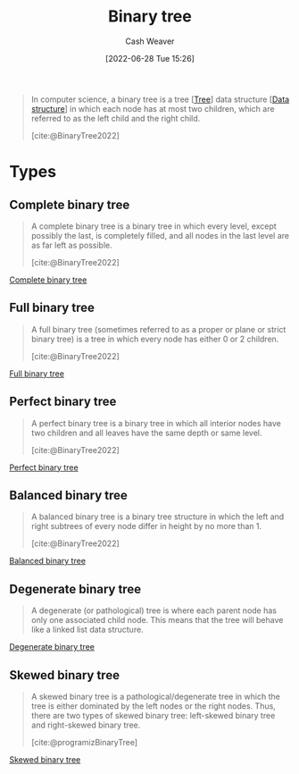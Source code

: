 :PROPERTIES:
:ID:       323bf406-41e6-4e5f-9be6-689e1055b118
:END:
#+title: Binary tree
#+author: Cash Weaver
#+date: [2022-06-28 Tue 15:26]
#+filetags: :concept:

#+begin_quote
In computer science, a binary tree is a tree [[[id:1a068ad5-3e16-4ec4-b238-6fdc5904aeb4][Tree]]] data structure [[[id:738c2ba7-a272-417d-9b6d-b6952d765280][Data structure]]] in which each node has at most two children, which are referred to as the left child and the right child.

[cite:@BinaryTree2022]
#+end_quote

* Types

** Complete binary tree
:PROPERTIES:
:ID:       cce89d10-ff69-4756-b9fa-9b713b4cb33b
:END:

#+begin_quote
A complete binary tree is a binary tree in which every level, except possibly the last, is completely filled, and all nodes in the last level are as far left as possible.

[cite:@BinaryTree2022]
#+end_quote

[[file:complete-binary-tree.png][Complete binary tree]]

** Full binary tree
:PROPERTIES:
:ID:       25395d14-712a-4f0a-8fec-ee18152bc757
:END:

#+begin_quote
A full binary tree (sometimes referred to as a proper or plane or strict binary tree) is a tree in which every node has either 0 or 2 children.

[cite:@BinaryTree2022]
#+end_quote

[[file:full-binary-tree.png][Full binary tree]]

** Perfect binary tree
:PROPERTIES:
:ID:       de6bcd91-4a80-4ea9-b939-eb7f57077f63
:END:

#+begin_quote
A perfect binary tree is a binary tree in which all interior nodes have two children and all leaves have the same depth or same level.

[cite:@BinaryTree2022]
#+end_quote

[[file:perfect-binary-tree.png][Perfect binary tree]]
** Balanced binary tree
:PROPERTIES:
:ID:       14876c69-a161-4b59-976a-d659cfe9435c
:END:

#+begin_quote
A balanced binary tree is a binary tree structure in which the left and right subtrees of every node differ in height by no more than 1.

[cite:@BinaryTree2022]
#+end_quote

[[file:balanced-binary-tree.png][Balanced binary tree]]

** Degenerate binary tree
:PROPERTIES:
:ID:       a15a6edb-dbe2-496f-bdc7-92b14e1f5566
:END:

#+begin_quote
A degenerate (or pathological) tree is where each parent node has only one associated child node. This means that the tree will behave like a linked list data structure.
#+end_quote

[[file:degenerate-binary-tree.png][Degenerate binary tree]]

** Skewed binary tree
:PROPERTIES:
:ID:       4c7bf5db-dc29-44a1-bb77-36d560b38688
:END:

#+begin_quote
A skewed binary tree is a pathological/degenerate tree in which the tree is either dominated by the left nodes or the right nodes. Thus, there are two types of skewed binary tree: left-skewed binary tree and right-skewed binary tree.

[cite:@programizBinaryTree]
#+end_quote

[[file:skewed-binary-tree.png][Skewed binary tree]]

#+print_bibliography:
* Anki :noexport:computer_science:
:PROPERTIES:
:ANKI_DECK: Default
:END:
** [[id:cce89d10-ff69-4756-b9fa-9b713b4cb33b][Complete binary tree]]
:PROPERTIES:
:ANKI_DECK: Default
:ANKI_NOTE_TYPE: Definition
:ANKI_NOTE_ID: 1656456446480
:END:
*** Context
Computer science
*** Definition
A [[id:323bf406-41e6-4e5f-9be6-689e1055b118][Binary tree]] in which every level, except possibly the last, is completely filled, and all nodes in the last level are as far left as possible.
*** Extra
[[file:complete-binary-tree.png]]
*** Source
[cite:@BinaryTree2022]
** [[id:cce89d10-ff69-4756-b9fa-9b713b4cb33b][Complete binary tree]]
:PROPERTIES:
:ANKI_NOTE_TYPE: ImageOf
:ANKI_NOTE_ID: 1656456447205
:END:
*** Image
[[file:complete-binary-tree.png]]
*** Extra
Also: [[id:14876c69-a161-4b59-976a-d659cfe9435c][Balanced binary tree]]
*** Source
[cite:@BinaryTree2022]

** [[id:cce89d10-ff69-4756-b9fa-9b713b4cb33b][Complete binary tree]]
:PROPERTIES:
:ANKI_NOTE_TYPE: AKA
:ANKI_NOTE_ID: 1656455587757
:END:
*** Term2
Almost complete binary tree
*** Term3
*** Term4
*** Term5
*** Term6
*** Context
Computer science
*** Extra
*** Source
[cite:@BinaryTree2022]
** [[id:cce89d10-ff69-4756-b9fa-9b713b4cb33b][Complete]] and [[id:de6bcd91-4a80-4ea9-b939-eb7f57077f63][Perfect binary tree]]
:PROPERTIES:
:ANKI_NOTE_TYPE: Compare/Contrast
:ANKI_NOTE_ID: 1656455588455
:END:
*** Context
Computer science
*** Comparisons/Contrasts
- A [[id:de6bcd91-4a80-4ea9-b939-eb7f57077f63][Perfect binary tree]] is one in which (1) all interior nodes have two children and (2) all leaf nodes are at the same level.
- A [[id:cce89d10-ff69-4756-b9fa-9b713b4cb33b][Complete binary tree]] is one in which all levels, except possibly the last, is filled and all nodes in the last level are as far left as possible
*** Source
[cite:@BinaryTree2022]

** [[id:25395d14-712a-4f0a-8fec-ee18152bc757][Full binary tree]]
:PROPERTIES:
:ANKI_DECK: Default
:ANKI_NOTE_TYPE: Definition
:ANKI_NOTE_ID: 1656457347749
:END:
*** Context
Computer science
*** Definition
A [[id:323bf406-41e6-4e5f-9be6-689e1055b118][Binary tree]] in which all nodes have either 0 or 2 children.
*** Extra
[[file:full-binary-tree.png]]
*** Source
[cite:@BinaryTree2022]
** [[id:25395d14-712a-4f0a-8fec-ee18152bc757][Full binary tree]]
:PROPERTIES:
:ANKI_NOTE_TYPE: ImageOf
:ANKI_NOTE_ID: 1656457348506
:END:
*** Image
[[file:full-binary-tree.png]]
*** Extra
*** Source
[cite:@BinaryTree2022]

** [[id:de6bcd91-4a80-4ea9-b939-eb7f57077f63][Perfect binary tree]]
:PROPERTIES:
:ANKI_DECK: Default
:ANKI_NOTE_TYPE: Definition
:ANKI_NOTE_ID: 1656457349354
:END:
*** Context
Computer science
*** Definition
A [[id:323bf406-41e6-4e5f-9be6-689e1055b118][Binary tree]] in which (1) all interior nodes have 2 children and (2) all leaves have the same depth.
*** Extra
[[file:perfect-binary-tree.png]]
*** Source
[cite:@BinaryTree2022]
** [[id:de6bcd91-4a80-4ea9-b939-eb7f57077f63][Perfect binary tree]]
:PROPERTIES:
:ANKI_NOTE_TYPE: ImageOf
:ANKI_NOTE_ID: 1656457350105
:END:
*** Image
[[file:perfect-binary-tree.png]]
*** Extra
*** Source
[cite:@BinaryTree2022]


** [[id:14876c69-a161-4b59-976a-d659cfe9435c][Balanced binary tree]]
:PROPERTIES:
:ANKI_DECK: Default
:ANKI_NOTE_TYPE: Definition
:ANKI_NOTE_ID: 1656457350956
:END:
*** Context
Computer science
*** Definition
A [[id:323bf406-41e6-4e5f-9be6-689e1055b118][Binary tree]] in which the left and right subtrees of every node differ in height by no more than 1.
*** Extra
[[file:balanced-binary-tree.png]]
*** Source
[cite:@BinaryTree2022]
** [[id:14876c69-a161-4b59-976a-d659cfe9435c][Balanced binary tree]]
:PROPERTIES:
:ANKI_NOTE_TYPE: ImageOf
:ANKI_NOTE_ID: 1656457351705
:END:
*** Image
[[file:balanced-binary-tree.png]]
*** Extra
*** Source
[cite:@BinaryTree2022]

** [[id:a15a6edb-dbe2-496f-bdc7-92b14e1f5566][Degenerate binary tree]]
:PROPERTIES:
:ANKI_DECK: Default
:ANKI_NOTE_TYPE: Definition
:ANKI_NOTE_ID: 1656457352531
:END:
*** Context
Computer science
*** Definition
A [[id:323bf406-41e6-4e5f-9be6-689e1055b118][Binary tree]] in which each parent node has only one child node.
*** Extra
[[file:degenerate-binary-tree.png]]
*** Source
[cite:@BinaryTree2022]
** Degenerate binary tree
:PROPERTIES:
:ANKI_NOTE_TYPE: ImageOf
:ANKI_NOTE_ID: 1656457353281
:END:
*** Image
[[file:degenerate-binary-tree.png]]
*** Extra
*** Source
[cite:@BinaryTree2022]
** [[id:a15a6edb-dbe2-496f-bdc7-92b14e1f5566][Degenerate binary tree]]
:PROPERTIES:
:ANKI_NOTE_TYPE: AKA
:ANKI_NOTE_ID: 1656457354106
:END:
*** Term2
Pathological binary tree
*** Term3
Linked list
*** Term4
*** Term5
*** Term6
*** Context
Computer science
*** Extra
*** Source
[cite:@BinaryTree2022]

** [[id:4c7bf5db-dc29-44a1-bb77-36d560b38688][Skewed binary tree]]
:PROPERTIES:
:ANKI_DECK: Default
:ANKI_NOTE_TYPE: Definition
:ANKI_NOTE_ID: 1656457354979
:END:
*** Context
Computer science
*** Definition
A [[id:a15a6edb-dbe2-496f-bdc7-92b14e1f5566][Degenerate binary tree]] in which all nodes are either on the left or right side.
*** Extra
[[file:skewed-binary-tree.png]]
*** Source
[cite:@BinaryTree2022]
** [[id:4c7bf5db-dc29-44a1-bb77-36d560b38688][Skewed binary tree]]
:PROPERTIES:
:ANKI_NOTE_TYPE: ImageOf
:ANKI_NOTE_ID: 1656457355757
:END:
*** Image
[[file:skewed-binary-tree.png]]
*** Extra
*** Source
[cite:@BinaryTree2022]
